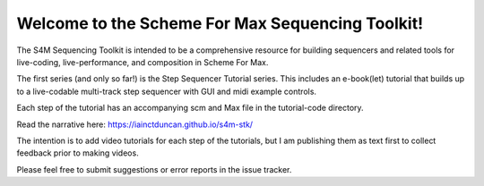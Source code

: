 Welcome to the Scheme For Max Sequencing Toolkit!
=================================================

The S4M Sequencing Toolkit is intended to be a comprehensive resource
for building sequencers and related tools for live-coding, live-performance,
and composition in Scheme For Max.

The first series (and only so far!) is the Step Sequencer Tutorial
series. This includes an e-book(let) tutorial that builds up to a 
live-codable multi-track step sequencer with GUI and midi example controls.

Each step of the tutorial has an accompanying scm and Max file
in the tutorial-code directory.

Read the narrative here: https://iainctduncan.github.io/s4m-stk/

The intention is to add video tutorials for each step of the 
tutorials, but I am publishing them as text first to collect 
feedback prior to making videos.

Please feel free to submit suggestions or error reports in the
issue tracker.
